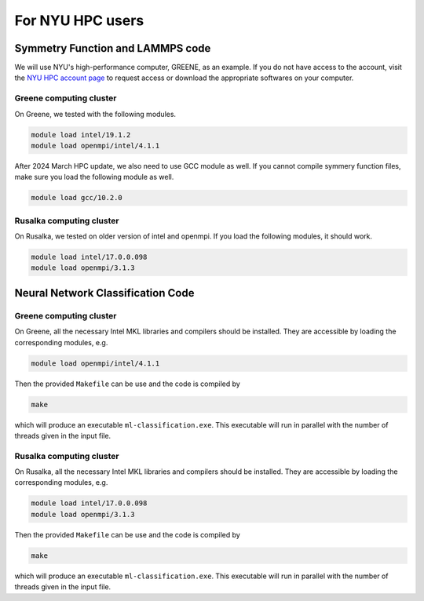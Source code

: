 .. _NYU:

For NYU HPC users
==================






Symmetry Function and LAMMPS code
""""""""""""""""""""""""""""""""""

We will use NYU's high-performance computer, GREENE, as an example. If you do not have access to the account, visit the `NYU HPC account page <https://sites.google.com/nyu.edu/nyu-hpc/accessing-hpc/getting-and-renewing-an-account?authuser=0>`_  to request access or download the appropriate softwares on your computer.


Greene computing cluster
++++++++++++++++++++++++++++

On Greene, we tested with the following modules. 

.. code:: console

	module load intel/19.1.2
	module load openmpi/intel/4.1.1

After 2024 March HPC update, we also need to use GCC module as well. If you cannot compile symmery function files, make sure you load the following module as well. 

.. code:: console

	module load gcc/10.2.0


Rusalka computing cluster
+++++++++++++++++++++++++++

On Rusalka, we tested on older version of intel and openmpi. If you load the following modules, it should work. 

.. code:: console

    module load intel/17.0.0.098
    module load openmpi/3.1.3
    
    
    
Neural Network Classification Code
""""""""""""""""""""""""""""""""""

Greene computing cluster
+++++++++++++++++++++++++++

On Greene, all the necessary Intel MKL libraries and compilers should be installed.  They are accessible by loading the corresponding modules, e.g.

.. code:: console

    module load openmpi/intel/4.1.1

Then the provided ``Makefile`` can be use and the code is compiled by

.. code:: console

   make

which will produce an executable ``ml-classification.exe``.  This executable will run in parallel with the number of threads given in the input file.


Rusalka computing cluster
+++++++++++++++++++++++++++

On Rusalka, all the necessary Intel MKL libraries and compilers should be installed.  They are accessible by loading the corresponding modules, e.g.

.. code:: console

    module load intel/17.0.0.098
    module load openmpi/3.1.3

Then the provided ``Makefile`` can be use and the code is compiled by

.. code:: console

   make

which will produce an executable ``ml-classification.exe``.  This executable will run in parallel with the number of threads given in the input file.

